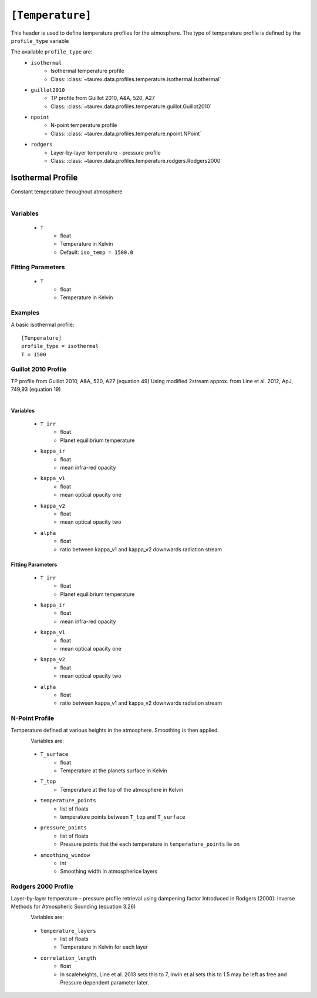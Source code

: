 .. _temperature:

*****************
``[Temperature]``
*****************

This header is used to define temperature profiles for the atmosphere.
The type of temperature profile is defined by the ``profile_type`` variable

The available ``profile_type`` are:
    - ``isothermal``
        - Isothermal temperature profile
        - Class: :class:`~taurex.data.profiles.temperature.isothermal.Isothermal`

    - ``guillot2010``
        - TP profile from Guillot 2010, A&A, 520, A27
        - Class: :class:`~taurex.data.profiles.temperature.guillot.Guillot2010`
    
    - ``npoint``
        - N-point temperature profile
        - Class: :class:`~taurex.data.profiles.temperature.npoint.NPoint`
    
    - ``rodgers``
        - Layer-by-layer temperature - pressure profile
        - Class: :class:`~taurex.data.profiles.temperature.rodgers.Rodgers2000`
    


Isothermal Profile
==================

Constant temperature throughout atmosphere

.. figure::  _static/isothermal.png
   :align:   left
   :width: 80%

Variables
---------

    - ``T``
        - float
        - Temperature in Kelvin
        - Default: ``iso_temp = 1500.0``

Fitting Parameters
------------------

    - ``T``
        - float
        - Temperature in Kelvin

Examples
--------

A basic isothermal profile::

    [Temperature]
    profile_type = isothermal
    T = 1500



Guillot 2010 Profile
--------------------

TP profile from Guillot 2010, A&A, 520, A27 (equation 49)
Using modified 2stream approx. from Line et al. 2012, ApJ, 749,93 (equation 19)

.. figure::  _static/guillot.png
   :align:   left
   :width: 80%

Variables
~~~~~~~~~

    - ``T_irr``
        - float
        - Planet equilibrium temperature
    - ``kappa_ir``
        - float
        - mean infra-red opacity
    - ``kappa_v1``
        - float
        - mean optical opacity one
    - ``kappa_v2``
        - float
        - mean optical opacity two
    - ``alpha``
        - float
        - ratio between kappa_v1 and kappa_v2 downwards radiation stream

Fitting Parameters
~~~~~~~~~~~~~~~~~~

    - ``T_irr``
        - float
        - Planet equilibrium temperature
    - ``kappa_ir``
        - float
        - mean infra-red opacity
    - ``kappa_v1``
        - float
        - mean optical opacity one
    - ``kappa_v2``
        - float
        - mean optical opacity two
    - ``alpha``
        - float
        - ratio between kappa_v1 and kappa_v2 downwards radiation stream

N-Point Profile
---------------

Temperature defined at various heights in the atmosphere. Smoothing is then applied.

.. figure::  _static/npoint.png
   :align:   left
   :width: 80%

Variables are:

    - ``T_surface``
        - float
        - Temperature at the planets surface in Kelvin

    - ``T_top``
        - Temperature at the top of the atmosphere in Kelvin

    - ``temperature_points`` 
        - list of floats
        - temperature points between ``T_top`` and ``T_surface``

    - ``pressure_points``
        - list of floats
        - Pressure points that the each temperature in ``temperature_points`` lie on

    - ``smoothing_window``
        - int
        - Smoothing width in atmospherice layers



Rodgers 2000 Profile
--------------------

Layer-by-layer temperature - pressure profile retrieval using dampening factor
Introduced in Rodgers (2000): Inverse Methods for Atmospheric Sounding (equation 3.26)

.. figure::  _static/rodgers.png
   :align:   left
   :width: 80%

Variables are:

    - ``temperature_layers``
        - list of floats
        - Temperature in Kelvin for each layer

    - ``correlation_length``
        - float
        - In scaleheights, Line et al. 2013 sets this to 7, Irwin et al sets this to 1.5
          may be left as free and Pressure dependent parameter later.

